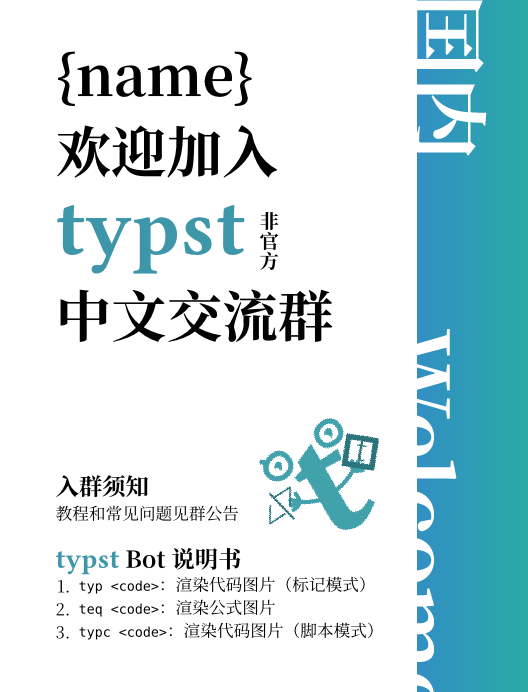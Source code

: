 #let username = "{name}"

#set text(font: ("Libertinus Serif", "Noto Serif CJK SC"), size: 20pt, lang: "zh")
#show strong: set text(weight: "bold")
#let watermark(c) = text(fill: black.transparentize(94%), weight: "bold", c)

#let typst-guy = "<?xml version=\"1.0\" encoding=\"UTF-8\" standalone=\"no\"?><svg version=\"1.1\" id=\"svg1\" width=\"204.09332\" height=\"204.09332\" viewBox=\"0 0 204.09332 204.09332\" sodipodi:docname=\"profile-picture.svg\" xmlns:inkscape=\"http://www.inkscape.org/namespaces/inkscape\" xmlns:sodipodi=\"http://sodipodi.sourceforge.net/DTD/sodipodi-0.dtd\" xmlns=\"http://www.w3.org/2000/svg\" xmlns:svg=\"http://www.w3.org/2000/svg\"><defs id=\"defs1\"/><sodipodi:namedview id=\"namedview1\" pagecolor=\"#ffffff\" bordercolor=\"#000000\" borderopacity=\"0.25\" inkscape:showpageshadow=\"2\" inkscape:pageopacity=\"0.0\" inkscape:pagecheckerboard=\"0\" inkscape:deskcolor=\"#d1d1d1\" showgrid=\"false\" inkscape:zoom=\"1.547856\" inkscape:cx=\"100.46154\" inkscape:cy=\"93.354937\" inkscape:window-width=\"1128\" inkscape:window-height=\"728\" inkscape:window-x=\"0\" inkscape:window-y=\"0\" inkscape:window-maximized=\"0\" inkscape:current-layer=\"g10\"><inkscape:page x=\"0\" y=\"0\" width=\"204.09332\" height=\"204.09332\" margin=\"0\" bleed=\"0\"/></sodipodi:namedview><g id=\"g1\" inkscape:groupmode=\"layer\" inkscape:label=\"1\"><g id=\"g10\" transform=\"matrix(0.96432712,0,0,0.96432712,1.3686551,3.5883375)\"><g id=\"g2\"><path id=\"path2\" d=\"m 117.8088,146.78546 c 0,6.7292 0.9792,11.24534 2.93653,13.548 1.95773,2.30107 5.5172,3.452 10.67867,3.452 5.33866,0 12.19066,-2.65613 20.55466,-7.96813 l 5.33867,8.76667 c -15.66,12.92653 -28.5632,19.39213 -38.70747,19.39213 -10.14426,0 -18.15253,-2.39213 -24.025462,-7.1724 -5.872934,-4.95987 -8.809333,-13.63693 -8.809333,-26.0344 V 81.169866 h -13.348 L 70.291732,71.3412 85.775065,66.56 V 53.542667 L 117.8088,38.932001 v 29.221332 l 31.50053,-2.390666 -2.936,17.266666 L 117.8088,81.9668 v 64.81866\" style=\"fill:#42a2ac;fill-opacity:1;fill-rule:nonzero;stroke:none;stroke-width:0.133333\"/><path id=\"path3\" d=\"m 37.522399,44.438667 h 4 c 0.0016,-1.766666 0.380667,-3.446666 1.126533,-5.038666 1.1204,-2.381333 3.087467,-4.592 6.002667,-6.349333 2.9104,-1.754667 6.769733,-3.032 11.530133,-3.428 l -0.331733,-3.986667 v 4 c 2.475066,0.0013 4.389599,0.429333 5.894799,1.102667 1.130667,0.506666 2.0464,1.152 2.838534,1.948 1.1812,1.189333 2.101066,2.754666 2.7432,4.742666 0.6396,1.98 0.976533,4.366667 0.975066,7.009333 -0.0016,2.126667 -0.4084,3.976 -1.124,5.590667 -1.080266,2.414666 -2.8552,4.348 -5.342133,5.768 -2.483333,1.410666 -5.700533,2.268 -9.510933,2.268 C 51.379199,58.048 47.809332,56.392 45.345332,53.948 c -2.452133,-2.456 -3.8172,-5.805333 -3.822933,-9.509333 h -4 -4 c -0.0052,5.696 2.154667,11.16 6.166133,15.166667 3.998934,4.018666 9.830267,6.475999 16.636,6.459999 6.663466,0.0027 12.65,-2.007999 17.029066,-5.837333 2.183867,-1.908 3.943733,-4.265333 5.1344,-6.949333 1.193733,-2.682666 1.815067,-5.678666 1.8136,-8.84 -0.0011,-2.94 -0.323467,-5.788 -1.062533,-8.465333 -0.5552,-2.008 -1.347867,-3.922666 -2.4292,-5.674666 -1.612934,-2.629334 -3.9156,-4.881334 -6.814,-6.386667 -2.897467,-1.514666 -6.321867,-2.278666 -10.145866,-2.276 h -0.166667 l -0.1656,0.01467 c -7.748933,0.645333 -14.1828,3.253333 -18.769866,7.305333 -2.289067,2.024 -4.104667,4.410667 -5.340534,7.044 -1.237066,2.629333 -1.886533,5.504 -1.884933,8.438666 h 4\" style=\"fill:#42a2ac;fill-opacity:1;fill-rule:nonzero;stroke:none;stroke-width:0.133333\"/><path id=\"path4\" d=\"m 46.259866,27.240001 -4.431734,-4.432 c -1.562,-1.562666 -4.0948,-1.562666 -5.6568,0 -1.562,1.561333 -1.562,4.094667 0,5.657333 l 4.431734,4.430667 c 1.562533,1.562667 4.0948,1.562667 5.6568,0 1.562533,-1.561333 1.562533,-4.094667 0,-5.656\" style=\"fill:#42a2ac;fill-opacity:1;fill-rule:nonzero;stroke:none;stroke-width:0.133333\"/><path id=\"path5\" d=\"m 55.201065,45.850667 c 1.518267,1.808 2.1156,5.504 2.2244,7.125333 1.469867,-1.233333 4.690667,-4.709333 5.8172,-8.738666 1.408933,-5.037333 -2.2244,-7.125333 -5.6948,-6.782667 -2.775466,0.276 -6.3,4.434667 -7.715066,6.478667 1.1568,-0.113333 3.849466,0.108 5.368266,1.917333\" style=\"fill:#42a2ac;fill-opacity:1;fill-rule:nonzero;stroke:none;stroke-width:0.133333\"/><path id=\"path6\" d=\"m 146.65066,39.918667 c 1.59067,1.894667 2.216,5.766667 2.33067,7.465334 1.53867,-1.293334 4.91333,-4.933334 6.09333,-9.154667 1.476,-5.277333 -2.33066,-7.466666 -5.96533,-7.105333 -2.908,0.288 -6.6,4.644 -8.08267,6.786666 1.212,-0.12 4.03334,0.113334 5.624,2.008\" style=\"fill:#42a2ac;fill-opacity:1;fill-rule:nonzero;stroke:none;stroke-width:0.133333\"/><path id=\"path7\" d=\"m 167.52533,38.996001 h 4 c 0,-3.470667 -0.54,-6.592 -1.552,-9.329333 -1.51067,-4.106667 -4.124,-7.312 -7.27067,-9.390667 -3.14666,-2.088 -6.772,-3.072 -10.344,-3.072 -3.87333,0.0013 -7.39333,0.464 -10.54666,1.408 -4.71734,1.404 -8.64694,3.968 -11.29374,7.553333 -1.32346,1.782667 -2.31666,3.796 -2.9652,5.953334 -0.6504,2.158666 -0.96093,4.457333 -0.96093,6.851999 0,0.854667 0.0396,1.722667 0.11773,2.601334 0.30947,3.509333 1.18907,6.532 2.6256,9.048 1.0724,1.885333 2.45574,3.461333 4.0152,4.693333 2.34667,1.857333 5.03067,2.937333 7.71334,3.557333 2.692,0.62 5.416,0.801333 8.04533,0.804 2.508,-0.0013 5.09733,-0.318667 7.63067,-1.04 3.78533,-1.077333 7.50266,-3.094667 10.3,-6.408 1.39466,-1.649333 2.536,-3.612 3.30666,-5.837333 0.77334,-2.225333 1.17867,-4.702667 1.17867,-7.393333 h -4 -4 c -0.004,2.529333 -0.49467,4.457333 -1.24933,6.002666 -0.57067,1.158667 -1.3,2.116 -2.18,2.942667 -1.31467,1.236 -2.996,2.176 -4.90667,2.804 -1.90667,0.626666 -4.02667,0.930666 -6.08,0.929333 -1.996,0.0013 -3.916,-0.132 -5.61467,-0.465333 -1.276,-0.248 -2.42133,-0.606667 -3.404,-1.074667 -1.48,-0.714666 -2.59466,-1.618666 -3.51066,-2.996 -0.90534,-1.38 -1.63867,-3.337333 -1.90134,-6.272 -0.0587,-0.656 -0.0867,-1.288 -0.0867,-1.896 0.001,-2.274666 0.39066,-4.198666 1.08133,-5.815999 0.52,-1.214667 1.208,-2.266667 2.09067,-3.204 1.32266,-1.398667 3.108,-2.562667 5.52133,-3.408 2.40667,-0.842667 5.43467,-1.34 9.07333,-1.338667 1.408,0 2.79867,0.258667 4.08134,0.773333 1.924,0.778667 3.60666,2.089334 4.89466,4.136 1.28,2.049334 2.18534,4.908 2.19067,8.882667 h 4\" style=\"fill:#42a2ac;fill-opacity:1;fill-rule:nonzero;stroke:none;stroke-width:0.133333\"/><path id=\"path8\" d=\"m 59.681732,107.76053 c -1.694267,-2.42026 -1.693733,-2.4208 -1.6932,-2.42133 l 0.0011,-5.3e-4 0.0016,-10e-4 9.33e-4,-0.001 -0.0057,0.004 -0.04267,0.0292 -0.2036,0.1344 c -0.186533,0.1208 -0.471867,0.30106 -0.843733,0.5208 -0.7448,0.4412 -1.825067,1.0344 -3.139067,1.6276 -2.667733,1.2052 -6.11,2.32346 -9.587066,2.32346 v 5.90934 c 4.647999,0 8.961999,-1.46667 12.018799,-2.8468 1.547867,-0.69947 2.8224,-1.3984 3.716134,-1.92707 0.447866,-0.2652 0.803199,-0.48907 1.052133,-0.65053 0.1244,-0.0808 0.222933,-0.1464 0.2932,-0.19374 l 0.0844,-0.0579 0.026,-0.0177 0.0093,-0.007 0.0032,-0.002 0.0016,-0.001 c 4e-4,-5.4e-4 9.33e-4,-0.001 -1.693333,-2.42134 z m 0.498533,-2.91253 -15.511466,-2.65253 -0.9964,5.8244 15.511466,2.65266 z m -0.498533,2.91253 c 1.898,-2.26453 1.898,-2.26453 1.898,-2.26453 v 0 l -5.34e-4,-5.3e-4 -5.33e-4,-5.4e-4 -0.0041,-0.003 -0.01573,-0.0129 -0.06093,-0.0516 -0.2364,-0.19787 c -0.206267,-0.17293 -0.5052,-0.424 -0.8792,-0.73706 -0.747333,-0.62654 -1.792133,-1.502 -2.980666,-2.4984 -2.3776,-1.99267 -5.332267,-4.468804 -7.640134,-6.403204 l -3.795866,4.529204 c 2.307866,1.93386 5.262533,4.4104 7.640133,6.4032 1.189067,0.99626 2.233333,1.87186 2.980667,2.49786 0.374,0.3136 0.673466,0.56454 0.8792,0.73694 l 0.236533,0.19853 0.06147,0.0509 0.0156,0.0131 0.0036,0.003 0.0011,9.3e-4 h 5.34e-4 c 0,0 0,5.4e-4 1.897333,-2.264 z m 2.954666,0 V 93.726133 h -5.908799 v 14.034397 z m 90.854262,-1.4776 c -2.04266,2.13534 -2.04266,2.13587 -2.04133,2.1364 l 0.001,0.001 0.003,0.003 0.008,0.007 0.0227,0.0219 0.076,0.0709 0.268,0.24426 c 0.22666,0.20414 0.552,0.48907 0.96,0.82814 0.81333,0.6744 1.96933,1.57546 3.34933,2.4812 2.64267,1.736 6.57733,3.8088 10.64933,3.8088 v -5.90934 c -2.27466,0 -4.988,-1.25053 -7.40666,-2.83853 -1.15067,-0.75627 -2.128,-1.5172 -2.81734,-2.08907 -0.34266,-0.2844 -0.61066,-0.5188 -0.78666,-0.67813 l -0.196,-0.17813 -0.0427,-0.0401 -0.007,-0.007 v 0 9.3e-4 l 0.001,5.3e-4 c 0,5.4e-4 0,10e-4 -2.04134,2.136 z m 0,2.95467 h 16.25067 v -5.9088 h -16.25067 z m 0,-2.95467 c 2.30667,1.84587 2.30667,1.8468 2.30534,1.84734 v 0.001 l -0.001,0.002 -10e-4,0.002 0.003,-0.005 0.032,-0.038 0.15866,-0.1848 c 0.14534,-0.16773 0.37067,-0.41826 0.66667,-0.72453 0.59467,-0.61507 1.456,-1.43547 2.516,-2.25053 2.18933,-1.68334 4.876,-3.08067 7.61733,-3.08067 v -5.909467 c -4.64666,0 -8.60666,2.295866 -11.22,4.306267 -1.34,1.03133 -2.41733,2.05787 -3.16133,2.8276 -0.37467,0.38653 -0.668,0.71307 -0.87467,0.94893 l -0.24133,0.28387 -0.0707,0.0855 -0.0227,0.0271 -0.007,0.009 -0.004,0.004 -0.001,0.001 c 0,5.3e-4 -0.001,10e-4 2.30666,1.84693 z m 0,0 c 2.94267,0.25827 2.94267,0.2588 2.94267,0.25934 v 0.001 0.002 5.3e-4 -0.007 l 0.005,-0.048 0.0253,-0.22333 c 0.024,-0.20374 0.0653,-0.50947 0.128,-0.89334 0.12533,-0.7724 0.33333,-1.84106 0.66533,-3.0208 0.69333,-2.460931 1.80267,-4.960931 3.41733,-6.466131 l -4.028,-4.323466 c -2.816,2.624533 -4.292,6.402666 -5.07733,9.187997 -0.40667,1.44387 -0.65867,2.7396 -0.81067,3.6772 -0.076,0.47027 -0.128,0.8552 -0.16133,1.12854 -0.016,0.13706 -0.028,0.2464 -0.036,0.3256 l -0.009,0.0948 -0.004,0.0296 v 0.01 l -10e-4,0.004 v 0.002 c 0,9.3e-4 0,10e-4 2.944,0.25933 z M 92.765064,118.5584 C 75.471331,114.23493 66.531198,109.89547 61.644798,105.55213 l -3.925466,4.41667 c 5.992133,5.32667 16.095199,9.94333 33.612399,14.3224 z m 20.256266,4.00573 c 9.2328,-0.3848 19.7708,-3.88173 27.81333,-7.15146 4.06134,-1.6516 7.56534,-3.27814 10.056,-4.49334 1.24667,-0.60773 2.24134,-1.114 2.928,-1.46973 0.344,-0.17813 0.61067,-0.3188 0.79334,-0.4156 l 0.21066,-0.112 0.056,-0.0308 0.016,-0.008 0.004,-0.003 0.001,-5.4e-4 c 10e-4,-4e-4 10e-4,-9.3e-4 -1.40934,-2.5968 C 152.08,103.68707 152.08,103.68707 152.08,103.68707 v 0 l -0.001,10e-4 -0.0107,0.005 -0.044,0.024 -0.184,0.0989 c -0.16534,0.088 -0.41467,0.2188 -0.73867,0.38694 -0.64933,0.336 -1.60133,0.8204 -2.80133,1.40573 -2.4,1.17093 -5.78,2.74013 -9.692,4.33027 -7.90227,3.21293 -17.66014,6.38066 -25.83254,6.72133 z m -68.851064,-12.588 c -1.631734,0 -2.954667,1.32294 -2.954667,2.95467 0,1.63187 1.322933,2.95467 2.954667,2.95467 z m 0.498533,-7.78066 c -1.608933,-0.2756 -3.136,0.80573 -3.410933,2.414 -0.275067,1.6084 0.806133,3.13546 2.414533,3.4104 z m 5.092666,-6.604804 c -1.250533,-1.047867 -3.114133,-0.883733 -4.162533,0.366667 -1.047866,1.250533 -0.883866,3.114133 0.366667,4.162537 z m 12.874933,-1.864533 c 0,-1.631734 -1.3224,-2.954667 -2.954666,-2.954667 -1.631733,0 -2.954133,1.322933 -2.954133,2.954667 z M 166.78666,115.88547 c 1.632,0 2.95467,-1.3228 2.95467,-2.95467 0,-1.63173 -1.32267,-2.95467 -2.95467,-2.95467 z m 2.95467,-6.64787 c 1.632,0 2.95333,-1.32293 2.95333,-2.95467 0,-1.63133 -1.32133,-2.95413 -2.95333,-2.95413 z m -2.95467,-7.3864 c 1.632,0 2.95467,-1.32293 2.95467,-2.954801 0,-1.631733 -1.32267,-2.954666 -2.95467,-2.954666 z m -6.112,-5.963601 c 1.19467,-1.112533 1.26,-2.981733 0.148,-4.175466 -1.11333,-1.193867 -2.98133,-1.26 -4.176,-0.148 l 4.028,4.323466\" style=\"fill:#42a2ac;fill-opacity:1;fill-rule:nonzero;stroke:none;stroke-width:0.133333\"/><path id=\"path10\" d=\"m 59.681732,107.76053 c -1.694267,-2.42026 -1.693733,-2.4208 -1.6932,-2.42133 l 0.0011,-5.3e-4 0.0016,-10e-4 9.33e-4,-0.001 -0.0057,0.004 -0.04267,0.0292 -0.2036,0.1344 c -0.186533,0.1208 -0.471867,0.30106 -0.843733,0.5208 -0.7448,0.4412 -1.825067,1.0344 -3.139067,1.6276 -2.667733,1.2052 -6.11,2.32346 -9.587066,2.32346 v 5.90934 c 4.647999,0 8.961999,-1.46667 12.018799,-2.8468 1.547867,-0.69947 2.8224,-1.3984 3.716134,-1.92707 0.447866,-0.2652 0.803199,-0.48907 1.052133,-0.65053 0.1244,-0.0808 0.222933,-0.1464 0.2932,-0.19374 l 0.0844,-0.0579 0.026,-0.0177 0.0093,-0.007 0.0032,-0.002 0.0016,-0.001 c 4e-4,-5.4e-4 9.33e-4,-0.001 -1.693333,-2.42134 z m 0.498533,-2.91253 -15.511466,-2.65253 -0.9964,5.8244 15.511466,2.65266 z m -0.498533,2.91253 c 1.898,-2.26453 1.898,-2.26453 1.898,-2.26453 v 0 l -5.34e-4,-5.3e-4 -5.33e-4,-5.4e-4 -0.0041,-0.003 -0.01573,-0.0129 -0.06093,-0.0516 -0.2364,-0.19787 c -0.206267,-0.17293 -0.5052,-0.424 -0.8792,-0.73706 -0.747333,-0.62654 -1.792133,-1.502 -2.980666,-2.4984 -2.3776,-1.99267 -5.332267,-4.468804 -7.640134,-6.403204 l -3.795866,4.529204 c 2.307866,1.93386 5.262533,4.4104 7.640133,6.4032 1.189067,0.99626 2.233333,1.87186 2.980667,2.49786 0.374,0.3136 0.673466,0.56454 0.8792,0.73694 l 0.236533,0.19853 0.06147,0.0509 0.0156,0.0131 0.0036,0.003 0.0011,9.3e-4 h 5.34e-4 c 0,0 0,5.4e-4 1.897333,-2.264 z m 2.954666,0 V 93.726133 h -5.908799 v 14.034397 z m 90.854262,-1.4776 c -2.04266,2.13534 -2.04266,2.13587 -2.04133,2.1364 l 0.001,0.001 0.003,0.003 0.008,0.007 0.0227,0.0219 0.076,0.0709 0.268,0.24426 c 0.22666,0.20414 0.552,0.48907 0.96,0.82814 0.81333,0.6744 1.96933,1.57546 3.34933,2.4812 2.64267,1.736 6.57733,3.8088 10.64933,3.8088 v -5.90934 c -2.27466,0 -4.988,-1.25053 -7.40666,-2.83853 -1.15067,-0.75627 -2.128,-1.5172 -2.81734,-2.08907 -0.34266,-0.2844 -0.61066,-0.5188 -0.78666,-0.67813 l -0.196,-0.17813 -0.0427,-0.0401 -0.007,-0.007 v 0 9.3e-4 l 0.001,5.3e-4 c 0,5.4e-4 0,10e-4 -2.04134,2.136 z m 0,2.95467 h 16.25067 v -5.9088 h -16.25067 z m 0,-2.95467 c 2.30667,1.84587 2.30667,1.8468 2.30534,1.84734 v 0.001 l -0.001,0.002 -10e-4,0.002 0.003,-0.005 0.032,-0.038 0.15866,-0.1848 c 0.14534,-0.16773 0.37067,-0.41826 0.66667,-0.72453 0.59467,-0.61507 1.456,-1.43547 2.516,-2.25053 2.18933,-1.68334 4.876,-3.08067 7.61733,-3.08067 v -5.909467 c -4.64666,0 -8.60666,2.295866 -11.22,4.306267 -1.34,1.03133 -2.41733,2.05787 -3.16133,2.8276 -0.37467,0.38653 -0.668,0.71307 -0.87467,0.94893 l -0.24133,0.28387 -0.0707,0.0855 -0.0227,0.0271 -0.007,0.009 -0.004,0.004 -0.001,0.001 c 0,5.3e-4 -0.001,10e-4 2.30666,1.84693 z m 0,0 c 2.94267,0.25827 2.94267,0.2588 2.94267,0.25934 v 0.001 0.002 5.3e-4 -0.007 l 0.005,-0.048 0.0253,-0.22333 c 0.024,-0.20374 0.0653,-0.50947 0.128,-0.89334 0.12533,-0.7724 0.33333,-1.84106 0.66533,-3.0208 0.69333,-2.460931 1.80267,-4.960931 3.41733,-6.466131 l -4.028,-4.323466 c -2.816,2.624533 -4.292,6.402666 -5.07733,9.187997 -0.40667,1.44387 -0.65867,2.7396 -0.81067,3.6772 -0.076,0.47027 -0.128,0.8552 -0.16133,1.12854 -0.016,0.13706 -0.028,0.2464 -0.036,0.3256 l -0.009,0.0948 -0.004,0.0296 v 0.01 l -10e-4,0.004 v 0.002 c 0,9.3e-4 0,10e-4 2.944,0.25933 z M 92.765064,118.5584 C 75.471331,114.23493 66.531198,109.89547 61.644798,105.55213 l -3.925466,4.41667 c 5.992133,5.32667 16.095199,9.94333 33.612399,14.3224 z m 20.256266,4.00573 c 9.2328,-0.3848 19.7708,-3.88173 27.81333,-7.15146 4.06134,-1.6516 7.56534,-3.27814 10.056,-4.49334 1.24667,-0.60773 2.24134,-1.114 2.928,-1.46973 0.344,-0.17813 0.61067,-0.3188 0.79334,-0.4156 l 0.21066,-0.112 0.056,-0.0308 0.016,-0.008 0.004,-0.003 0.001,-5.4e-4 c 10e-4,-4e-4 10e-4,-9.3e-4 -1.40934,-2.5968 C 152.08,103.68707 152.08,103.68707 152.08,103.68707 v 0 l -0.001,10e-4 -0.0107,0.005 -0.044,0.024 -0.184,0.0989 c -0.16534,0.088 -0.41467,0.2188 -0.73867,0.38694 -0.64933,0.336 -1.60133,0.8204 -2.80133,1.40573 -2.4,1.17093 -5.78,2.74013 -9.692,4.33027 -7.90227,3.21293 -17.66014,6.38066 -25.83254,6.72133 z m -68.851064,-12.588 c -1.631734,0 -2.954667,1.32294 -2.954667,2.95467 0,1.63187 1.322933,2.95467 2.954667,2.95467 z m 0.498533,-7.78066 c -1.608933,-0.2756 -3.136,0.80573 -3.410933,2.414 -0.275067,1.6084 0.806133,3.13546 2.414533,3.4104 z m 5.092666,-6.604804 c -1.250533,-1.047867 -3.114133,-0.883733 -4.162533,0.366667 -1.047866,1.250533 -0.883866,3.114133 0.366667,4.162537 z m 12.874933,-1.864533 c 0,-1.631734 -1.3224,-2.954667 -2.954666,-2.954667 -1.631733,0 -2.954133,1.322933 -2.954133,2.954667 z M 166.78666,115.88547 c 1.632,0 2.95467,-1.3228 2.95467,-2.95467 0,-1.63173 -1.32267,-2.95467 -2.95467,-2.95467 z m 2.95467,-6.64787 c 1.632,0 2.95333,-1.32293 2.95333,-2.95467 0,-1.63133 -1.32133,-2.95413 -2.95333,-2.95413 z m -2.95467,-7.3864 c 1.632,0 2.95467,-1.32293 2.95467,-2.954801 0,-1.631733 -1.32267,-2.954666 -2.95467,-2.954666 z m -6.112,-5.963601 c 1.19467,-1.112533 1.26,-2.981733 0.148,-4.175466 -1.11333,-1.193867 -2.98133,-1.26 -4.176,-0.148 l 4.028,4.323466\" style=\"fill:#42a2ac;fill-opacity:1;fill-rule:nonzero;stroke:none;stroke-width:0.133333\"/><path style=\"fill:none;fill-opacity:1;stroke:none;stroke-width:7.83869;paint-order:stroke fill markers\" d=\"M 164.26613,39.391516 186.66249,23.040448\" id=\"path13\"/></g></g><g id=\"g11\" transform=\"matrix(1.3432915,-0.7879499,0.7879499,1.3432915,-106.2073,4.448628)\" style=\"fill:#2c747c;fill-opacity:1\"><text xml:space=\"preserve\" style=\"font-style:normal;font-variant:normal;font-weight:bold;font-stretch:normal;font-size:33.4637px;line-height:1.2;font-family:'JuliaMono Nerd Font Mono';-inkscape-font-specification:'JuliaMono Nerd Font Mono, Bold';font-variant-ligatures:normal;font-variant-caps:normal;font-variant-numeric:normal;font-variant-east-asian:normal;letter-spacing:-5.0176px;fill:#2c747c;fill-opacity:1;stroke:none;stroke-width:4.58396;paint-order:stroke fill markers\" x=\"22.59214\" y=\"108.29921\" id=\"text12\" transform=\"rotate(-0.65289011)\"><tspan sodipodi:role=\"line\" id=\"tspan12\" x=\"22.59214\" y=\"108.29921\" style=\"font-style:normal;font-variant:normal;font-weight:bold;font-stretch:normal;font-size:33.4637px;font-family:'JuliaMono Nerd Font Mono';-inkscape-font-specification:'JuliaMono Nerd Font Mono, Bold';font-variant-ligatures:normal;font-variant-caps:normal;font-variant-numeric:normal;font-variant-east-asian:normal;letter-spacing:-5.0176px;fill:#2c747c;fill-opacity:1;stroke-width:4.58396\" dx=\"0\" rotate=\"0 0 0 0\">&lt;/&gt;</tspan></text></g><g id=\"g12\" transform=\"matrix(0.83189947,0.66586596,-0.66586596,0.83189947,84.18704,56.779475)\" style=\"fill:#2c747c;fill-opacity:1\"><path style=\"color:#000000;fill:#2c747c;fill-opacity:1;-inkscape-stroke:none;paint-order:stroke fill markers\" d=\"m 59.625,-50.986328 v 45.3828124 h 45.38281 V -50.986328 Z m 7.558594,7.558594 h 30.265625 v 30.265625 H 67.183594 Z\" id=\"rect11\"/><text xml:space=\"preserve\" style=\"font-style:normal;font-variant:normal;font-weight:normal;font-stretch:normal;font-size:41.6634px;line-height:1.2;font-family:'JuliaMono Nerd Font';-inkscape-font-specification:'JuliaMono Nerd Font';letter-spacing:0px;fill:#2c747c;fill-opacity:1;stroke:none;stroke-width:5.70716;paint-order:stroke fill markers\" x=\"75.754074\" y=\"-16.546463\" id=\"text11\"><tspan sodipodi:role=\"line\" id=\"tspan11\" x=\"75.754074\" y=\"-16.546463\" style=\"font-style:normal;font-variant:normal;font-weight:normal;font-stretch:normal;font-family:Mignon;-inkscape-font-specification:Mignon;fill:#2c747c;fill-opacity:1;stroke:none;stroke-width:5.70716\">t</tspan></text></g></g></svg>
"
#let bar-w = 80pt
#let bar-window = 40pt

#set page(
  width: 230pt - bar-window,
  height: auto,
  margin: (top: 20pt, bottom: 20pt, left: 20pt),
  background: (
    place(
      right + top,
      dx: bar-window,
      rect(
        fill: gradient.linear(
          rgb(50, 143, 195),
          rgb(42, 170, 165),
          rgb(30, 179, 180),
        ),
        height: 100%,
        width: bar-w,
      ),
    )
  ),
)

#let typst(size: 1.5em) = text(
  font: "Buenard",
  fill: rgb("3D96A9"),
  weight: "bold",
  size: size,
  "typst",
)

#{
  set text(size: 20pt, fill: white)
  let common-x = -bar-w + bar-window + 2pt
  place(top + right, dx: 3.057em + common-x, dy: -0.17em, rotate(90deg, text(size: 1.5em)[*囯内*]))
  place(bottom + right, dx: 4.57em + common-x, dy: -1.5em, rotate(90deg, text(size: 1.5em)[*Welcome*]))
}

#{
  show: strong

  place(
    bottom + center,
    dx: bar-window - 17pt,
    dy: -30pt,
    rotate(
      -30deg,
      image.decode(typst-guy, width: 50pt),
    ),
  )

  let cname = context {
    let r = page.width - bar-w + bar-window - page.margin.left * 2
    let w = measure(username).width
    if (w > r) {
      box(
        scale(
          x: r / w * 100%,
          origin: left,
          username,
        ),
      )
    } else {
      username
    }
  }

  [
    #cname \
    欢迎加入
    #v(-0.7em)
    #typst()
    #box(text(size: 0.35em, "非官方".clusters().map(x => [#x #v(-0.9em)]).join()) + v(0.06em))
    #v(-0.44em)
    中文交流群
  ]
}

#v(2em)

#{
  set text(size: 0.3em)
  set enum(
    numbering: x => {
      let t = numbering("1.", x)
      text(baseline: 0.1em, t)
    },
  )
  [
    = 入群须知
    教程和常见问题见群公告

    = #typst(size: 1.2em) Bot说明书
    + `typ <code>`：渲染代码图片（标记模式）
    + `teq <code>`：渲染公式图片
    + `typc <code>`：渲染代码图片（脚本模式）
  ]
}